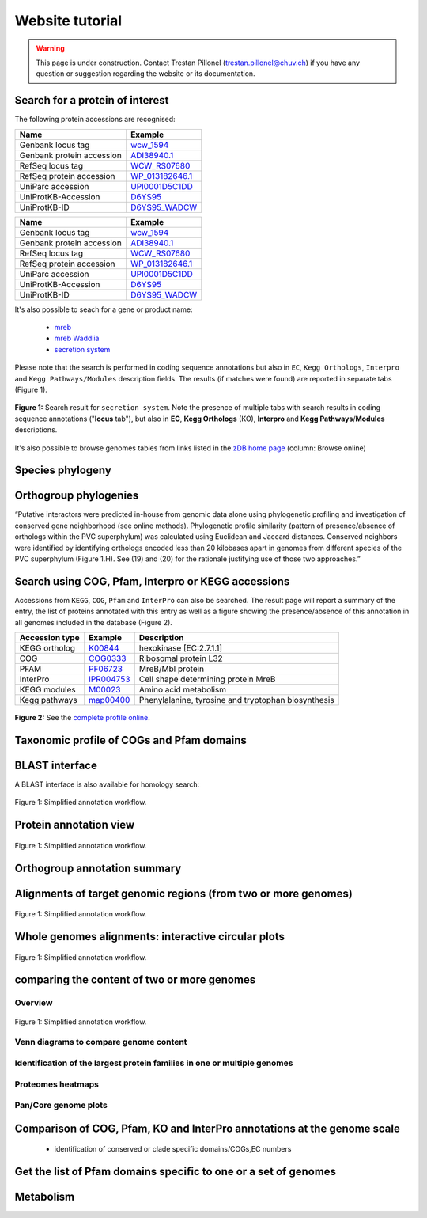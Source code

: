 ================
Website tutorial
================

.. warning:: 
    This page is under construction. Contact Trestan Pillonel (trestan.pillonel@chuv.ch) if you have any question or suggestion regarding the website or its documentation.

--------------------------------
Search for a protein of interest
--------------------------------

The following protein accessions are recognised:

=============================   =================
Name 	                        Example
=============================   =================
Genbank locus tag 	            wcw_1594_
Genbank protein accession 	    ADI38940.1_
RefSeq locus tag 	            WCW_RS07680_
RefSeq protein accession 	    WP_013182646.1_
UniParc accession 	            UPI0001D5C1DD_
UniProtKB-Accession 	        D6YS95_
UniProtKB-ID 	                D6YS95_WADCW_
=============================   =================
=============================   =================
Name                            Example
=============================   =================
Genbank locus tag                   wcw_1594_
Genbank protein accession           ADI38940.1_
RefSeq locus tag                    WCW_RS07680_
RefSeq protein accession            WP_013182646.1_
UniParc accession                   UPI0001D5C1DD_
UniProtKB-Accession             D6YS95_
UniProtKB-ID                    D6YS95_WADCW_
=============================   =================


\

\

It's also possible to seach for a gene or product name:

    * mreb_
    * `mreb Waddlia`_
    * `secretion system`_

\

Please note that the search is performed in coding sequence annotations but also in ``EC``, ``Kegg Orthologs``, ``Interpro`` and ``Kegg 
Pathways/Modules`` description fields. The results (if matches were found) are reported in separate tabs (Figure 1).

\

.. figure:: ../img/search.png
    :figclass: align-center
    :width: 90%

    **Figure 1:** Search result for ``secretion system``. Note the presence of multiple tabs with search results in 
    coding sequence annotations ("**locus** tab"), but also in **EC**, **Kegg Orthologs** (KO), 
    **Interpro** and **Kegg Pathways**/**Modules** descriptions.


It's also possible to browse genomes tables from links listed in the `zDB home page`_ (column: Browse online)



-----------------
Species phylogeny
-----------------

----------------------
Orthogroup phylogenies
----------------------

“Putative interactors were predicted in-house from genomic data alone using phylogenetic profiling and investigation of conserved gene neighborhood (see online methods). Phylogenetic profile similarity (pattern of presence/absence of orthologs within the PVC superphylum) was calculated using Euclidean and Jaccard distances. Conserved neighbors were identified by identifying orthologs encoded less than 20 kilobases apart in genomes from different species of the PVC superphylum (Figure 1.H). See (19) and (20) for the rationale justifying use of those two approaches.”


---------------------------------------------------
Search using COG, Pfam, Interpro or KEGG accessions
---------------------------------------------------

Accessions from ``KEGG``, ``COG``, ``Pfam`` and ``InterPro`` can also be searched. 
The result page will report a summary of the entry,  the list of proteins annotated 
with this entry as well as a figure showing the presence/absence of this annotation 
in all genomes included in the database (Figure 2).
\

==================  ==========  =========================================================
Accession type 	    Example 	Description
==================  ==========  =========================================================
KEGG ortholog 	    K00844_ 	hexokinase [EC:2.7.1.1]
COG 	            COG0333_ 	Ribosomal protein L32
PFAM 	            PF06723_ 	MreB/Mbl protein
InterPro            IPR004753_  Cell shape determining protein MreB
KEGG modules 	    M00023_ 	Amino acid metabolism
Kegg pathways 	    map00400_ 	Phenylalanine, tyrosine and tryptophan biosynthesis
==================  ==========  =========================================================

\

\

.. figure:: ../img/K01902_profile.svg
    :figclass: align-center
    :width: 60%

    **Figure 2:** See the `complete profile online`_. 

\

\


.. figure:: ../img/TCA_MAP.svg
    :figclass: align-center
    :width: 90%

------------------------------------------
Taxonomic profile of COGs and Pfam domains
------------------------------------------

.. figure:: ../img/PF08486_phylum_profile.svg
    :figclass: align-center
    :width: 600 px

----------------
BLAST interface
----------------

A BLAST interface is also available for homology search:

.. figure:: ../img/screenshot_blast.png
    :figclass: align-center

    Figure 1: Simplified annotation workflow.

------------------------
Protein annotation view
------------------------

.. figure:: ../img/locus_page.svg
    :figclass: align-center

    Figure 1: Simplified annotation workflow.

-----------------------------
Orthogroup annotation summary
-----------------------------



---------------------------------------------------------------
Alignments of target genomic regions (from two or more genomes)
---------------------------------------------------------------

.. figure:: ../img/region_align.svg
    :figclass: align-center

    Figure 1: Simplified annotation workflow.

----------------------------------------------------
Whole genomes alignments: interactive circular plots
----------------------------------------------------

.. figure:: ../img/circos_interactive.png
    :figclass: align-center

    Figure 1: Simplified annotation workflow.

--------------------------------------------
comparing the content of two or more genomes
--------------------------------------------

+++++++++
Overview
+++++++++

.. figure:: ../img/extract_orthogroup_page.png
    :figclass: align-center

    Figure 1: Simplified annotation workflow.


+++++++++++++++++++++++++++++++++++++++
Venn diagrams to compare genome content
+++++++++++++++++++++++++++++++++++++++


+++++++++++++++++++++++++++++++++++++++++++++++++++++++++++++++++++++++++
Identification of the largest protein families in one or multiple genomes
+++++++++++++++++++++++++++++++++++++++++++++++++++++++++++++++++++++++++


++++++++++++++++++
Proteomes heatmaps
++++++++++++++++++


++++++++++++++++++++++
Pan/Core genome plots
++++++++++++++++++++++


-------------------------------------------------------------------------
Comparison of COG, Pfam, KO and InterPro annotations at the genome scale
-------------------------------------------------------------------------

 * identification of conserved or clade specific domains/COGs,EC numbers

----------------------------------------------------------------
Get the list of Pfam domains specific to one or a set of genomes
----------------------------------------------------------------



----------
Metabolism
----------





.. _`zDB home page`: https://chlamdb.ch/#genomes
.. _mreb: https://chlamdb.ch/locusx?accession=mreb
.. _`mreb Waddlia`: https://chlamdb.ch/locusx?accession=mreb+Waddlia
.. _`secretion system`: https://chlamdb.ch/locusx?accession=secretion+system
.. _wcw_1594 : https://chlamdb.ch/locusx?accession=wcw_1594
.. _ADI38940.1 : https://chlamdb.ch/locusx?accession=ADI38940.1
.. _WCW_RS07680 : https://chlamdb.ch/locusx?accession=WCW_RS07680
.. _WP_013182646.1 : https://chlamdb.ch/locusx?accession=WP_013182646.1
.. _UPI0001D5C1DD : https://chlamdb.ch/locusx?accession=UPI0001D5C1DD
.. _D6YS95 : https://chlamdb.ch/locusx?accession=D6YS95
.. _D6YS95_WADCW : https://chlamdb.ch/locusx?accession=D6YS95_WADCW
.. _K00844 : https://chlamdb.ch/locusx?accession=K00844
.. _COG0333 : https://chlamdb.ch/locusx?accession=COG0333
.. _PF06723 : https://chlamdb.ch/locusx?accession=PF06723
.. _IPR004753 : https://chlamdb.ch/locusx?accession=IPR004753
.. _M00023 : https://chlamdb.ch/locusx?accession=M00023
.. _map00400 : https://chlamdb.ch/locusx?accession=map00400
.. _`complete profile online` : https://chlamdb.ch/locusx?accession=K01902#tab3

